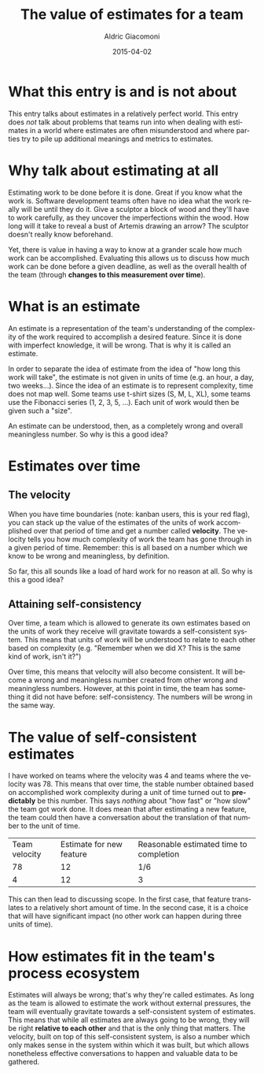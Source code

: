 #+TITLE:       The value of estimates for a team
#+AUTHOR:      Aldric Giacomoni
#+EMAIL:       trevoke@gmail.com
#+DATE: 2015-04-02
#+URI:         /blog/%y/%m/%d/the-value-of-estimates-for-a-team
#+KEYWORDS:    agile, estimation
#+TAGS:        agile, estimation
#+LANGUAGE:    en
#+OPTIONS:     H:3 num:nil toc:nil \n:nil ::t |:t ^:nil -:nil f:t *:t <:t
#+DESCRIPTION: How estimating is a valuable practice for teams

* What this entry is and is not about

This entry talks about estimates in a relatively perfect world. This entry does /not/ talk about problems that teams run into when dealing with estimates in a world where estimates are often misunderstood and where parties try to pile up additional meanings and metrics to estimates.

* Why talk about estimating at all
Estimating work to be done before it is done. Great if you know what the work is. Software development teams often have no idea what the work really will be until they do it. Give a sculptor a block of wood and they'll have to work carefully, as they uncover the imperfections within the wood. How long will it take to reveal a bust of Artemis drawing an arrow? The sculptor doesn't really know beforehand.

Yet, there is value in having a way to know at a grander scale how much work can be accomplished. Evaluating this allows us to discuss how much work can be done before a given deadline, as well as the overall health of the team (through *changes to this measurement over time*).

* What is an estimate
An estimate is a representation of the team's understanding of the complexity of the work required to accomplish a desired feature. Since it is done with imperfect knowledge, it will be wrong. That is why it is called an estimate.

In order to separate the idea of estimate from the idea of "how long this work will take", the estimate is not given in units of time (e.g. an hour, a day, two weeks...). Since the idea of an estimate is to represent complexity, time does not map well. Some teams use t-shirt sizes (S, M, L, XL), some teams use the Fibonacci series (1, 2, 3, 5, ...). Each unit of work would then be given such a "size".

An estimate can be understood, then, as a completely wrong and overall meaningless number. So why is this a good idea?
* Estimates over time
** The velocity
When you have time boundaries (note: kanban users, this is your red flag), you can stack up the value of the estimates of the units of work accomplished over that period of time and get a number called *velocity*. The velocity tells you how much complexity of work the team has gone through in a given period of time. Remember: this is all based on a number which we know to be wrong and meaningless, by definition.

So far, this all sounds like a load of hard work for no reason at all. So why is this a good idea?
** Attaining self-consistency
Over time, a team which is allowed to generate its own estimates based on the units of work they receive will gravitate towards a self-consistent system. This means that units of work will be understood to relate to each other based on complexity (e.g. "Remember when we did X? This is the same kind of work, isn't it?")

Over time, this means that velocity will also become consistent. It will become a wrong and meaningless number created from other wrong and meaningless numbers. However, at this point in time, the team has something it did not have before: self-consistency. The numbers will be wrong in the same way.
* The value of self-consistent estimates
I have worked on teams where the velocity was 4 and teams where the velocity was 78. This means that over time, the stable number obtained based on accomplished work complexity during a unit of time turned out to *predictably* be this number. This says /nothing/ about "how fast" or "how slow" the team got work done. It does mean that after estimating a new feature, the team could then have a conversation about the translation of that number to the unit of time.

| Team velocity | Estimate for new feature | Reasonable estimated time to completion |
|            78 |                       12 | 1/6                                     |
|             4 |                       12 | 3                                       |

This can then lead to discussing scope. In the first case, that feature translates to a relatively short amount of time. In the second case, it is a choice that will have significant impact (no other work can happen during three units of time).
* How estimates fit in the team's process ecosystem
Estimates will always be wrong; that's why they're called estimates. As long as the team is allowed to estimate the work without external pressures, the team will eventually gravitate towards a self-consistent system of estimates. This means that while all estimates are always going to be wrong, they will be right *relative to each other* and that is the only thing that matters. The velocity, built on top of this self-consistent system, is also a number which only makes sense in the system within which it was built, but which allows nonetheless effective conversations to happen and valuable data to be gathered.
